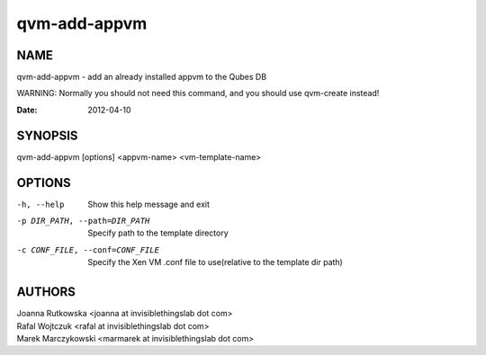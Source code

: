 =============
qvm-add-appvm
=============

NAME
====
qvm-add-appvm - add an already installed appvm to the Qubes DB

WARNING: Normally you should not need this command, and you should use qvm-create instead!

:Date:   2012-04-10

SYNOPSIS
========
| qvm-add-appvm [options] <appvm-name> <vm-template-name>

OPTIONS
=======
-h, --help
    Show this help message and exit
-p DIR_PATH, --path=DIR_PATH
    Specify path to the template directory
-c CONF_FILE, --conf=CONF_FILE
    Specify the Xen VM .conf file to use(relative to the template dir path)

AUTHORS
=======
| Joanna Rutkowska <joanna at invisiblethingslab dot com>
| Rafal Wojtczuk <rafal at invisiblethingslab dot com>
| Marek Marczykowski <marmarek at invisiblethingslab dot com>
